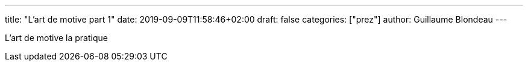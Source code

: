 ---
title: "L'art de motive part 1"
date: 2019-09-09T11:58:46+02:00
draft: false
categories: ["prez"]
author: Guillaume Blondeau
---

L'art de motive la pratique